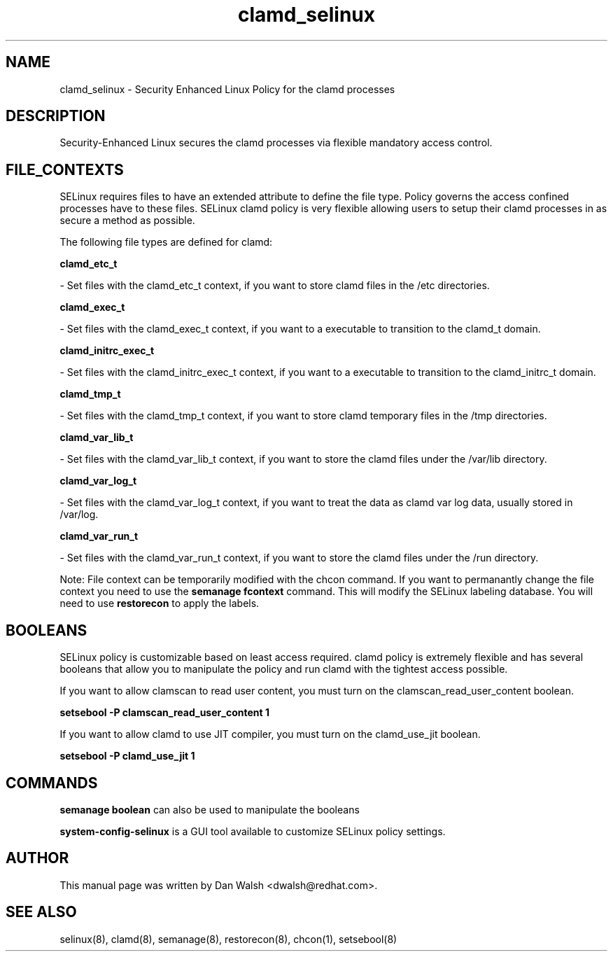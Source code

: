 .TH  "clamd_selinux"  "8"  "16 Feb 2012" "dwalsh@redhat.com" "clamd Selinux Policy documentation"
.SH "NAME"
clamd_selinux \- Security Enhanced Linux Policy for the clamd processes
.SH "DESCRIPTION"

Security-Enhanced Linux secures the clamd processes via flexible mandatory access
control.  
.SH FILE_CONTEXTS
SELinux requires files to have an extended attribute to define the file type. 
Policy governs the access confined processes have to these files. 
SELinux clamd policy is very flexible allowing users to setup their clamd processes in as secure a method as possible.
.PP 
The following file types are defined for clamd:


.EX
.B clamd_etc_t 
.EE

- Set files with the clamd_etc_t context, if you want to store clamd files in the /etc directories.


.EX
.B clamd_exec_t 
.EE

- Set files with the clamd_exec_t context, if you want to a executable to transition to the clamd_t domain.


.EX
.B clamd_initrc_exec_t 
.EE

- Set files with the clamd_initrc_exec_t context, if you want to a executable to transition to the clamd_initrc_t domain.


.EX
.B clamd_tmp_t 
.EE

- Set files with the clamd_tmp_t context, if you want to store clamd temporary files in the /tmp directories.


.EX
.B clamd_var_lib_t 
.EE

- Set files with the clamd_var_lib_t context, if you want to store the clamd files under the /var/lib directory.


.EX
.B clamd_var_log_t 
.EE

- Set files with the clamd_var_log_t context, if you want to treat the data as clamd var log data, usually stored in /var/log.


.EX
.B clamd_var_run_t 
.EE

- Set files with the clamd_var_run_t context, if you want to store the clamd files under the /run directory.

Note: File context can be temporarily modified with the chcon command.  If you want to permanantly change the file context you need to use the 
.B semanage fcontext 
command.  This will modify the SELinux labeling database.  You will need to use
.B restorecon
to apply the labels.

.SH BOOLEANS
SELinux policy is customizable based on least access required.  clamd policy is extremely flexible and has several booleans that allow you to manipulate the policy and run clamd with the tightest access possible.


.PP
If you want to allow clamscan to read user content, you must turn on the clamscan_read_user_content boolean.

.EX
.B setsebool -P clamscan_read_user_content 1
.EE

.PP
If you want to allow clamd to use JIT compiler, you must turn on the clamd_use_jit boolean.

.EX
.B setsebool -P clamd_use_jit 1
.EE

.SH "COMMANDS"

.B semanage boolean
can also be used to manipulate the booleans

.PP
.B system-config-selinux 
is a GUI tool available to customize SELinux policy settings.

.SH AUTHOR	
This manual page was written by Dan Walsh <dwalsh@redhat.com>.

.SH "SEE ALSO"
selinux(8), clamd(8), semanage(8), restorecon(8), chcon(1), setsebool(8)